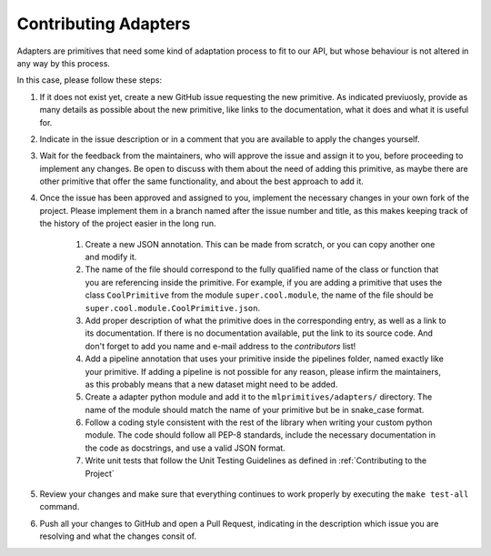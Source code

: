 Contributing Adapters
=====================

Adapters are primitives that need some kind of adaptation process to fit to our API, but whose
behaviour is not altered in any way by this process.

In this case, please follow these steps:

1. If it does not exist yet, create a new GitHub issue requesting the new primitive. As indicated
   previuosly, provide as many details as possible about the new primitive, like links to the
   documentation, what it does and what it is useful for.
2. Indicate in the issue description or in a comment that you are available to apply the changes
   yourself.
3. Wait for the feedback from the maintainers, who will approve the issue and assign it to you,
   before proceeding to implement any changes. Be open to discuss with them about the need
   of adding this primitive, as maybe there are other primitive that offer the same functionality,
   and about the best approach to add it.
4. Once the issue has been approved and assigned to you, implement the necessary changes in your
   own fork of the project. Please implement them in a branch named after the issue number and
   title, as this makes keeping track of the history of the project easier in the long run.

    1. Create a new JSON annotation. This can be made from scratch, or you can copy another one
       and modify it.
    2. The name of the file should correspond to the fully qualified name of the class or function
       that you are referencing inside the primitive. For example, if you are adding a primitive
       that uses the class ``CoolPrimitive`` from the module ``super.cool.module``, the name of
       the file should be ``super.cool.module.CoolPrimitive.json``.
    3. Add proper description of what the primitive does in the corresponding entry, as well as a
       link to its documentation. If there is no documentation available, put the link to its
       source code. And don't forget to add you name and e-mail address to the `contributors` list!
    4. Add a pipeline annotation that uses your primitive inside the pipelines folder, named exactly
       like your primitive. If adding a pipeline is not possible for any reason, please infirm the
       maintainers, as this probably means that a new dataset might need to be added.
    5. Create a adapter python module and add it to the ``mlprimitives/adapters/`` directory.  The
       name of the module should match the name of your primitive but be in snake_case format.
    6. Follow a coding style consistent with the rest of the library when writing your custom python
       module.  The code should follow all PEP-8 standards, include the necessary documentation in
       the code as docstrings, and use a valid JSON format.
    7. Write unit tests that follow the Unit Testing Guidelines as defined in :ref:`Contributing to the Project`

5. Review your changes and make sure that everything continues to work properly by executing the
   ``make test-all`` command.
6. Push all your changes to GitHub and open a Pull Request, indicating in the description which
   issue you are resolving and what the changes consit of.
